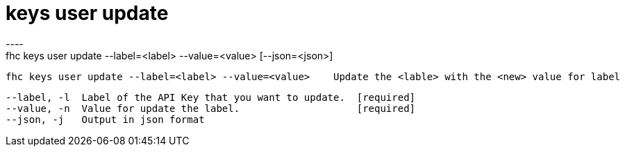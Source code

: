 [[keys-user-update]]
= keys user update
----
fhc keys user update --label=<label> --value=<value> [--json=<json>]

  fhc keys user update --label=<label> --value=<value>    Update the <lable> with the <new> value for label


  --label, -l  Label of the API Key that you want to update.  [required]
  --value, -n  Value for update the label.                    [required]
  --json, -j   Output in json format                        

----
